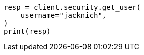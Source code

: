 // This file is autogenerated, DO NOT EDIT
// rest-api/security/get-users.asciidoc:63

[source, python]
----
resp = client.security.get_user(
    username="jacknich",
)
print(resp)
----
